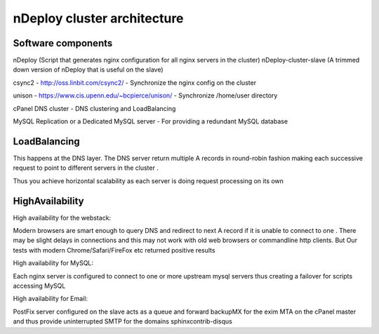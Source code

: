 nDeploy cluster architecture
============================

.. image:: DuEt_cPanel.jpg


Software components
--------------------
nDeploy (Script that generates nginx configuration for all nginx servers in the cluster)
nDeploy-cluster-slave (A trimmed down version of nDeploy that is useful on the slave)

csync2 - http://oss.linbit.com/csync2/ - Synchronize the nginx config on the cluster

unison - https://www.cis.upenn.edu/~bcpierce/unison/ - Synchronize /home/user directory

cPanel DNS cluster - DNS clustering and LoadBalancing

MySQL Replication or a Dedicated MySQL server - For providing a redundant MySQL database


LoadBalancing
-------------
This happens at the DNS layer. The DNS server return multiple A records in round-robin fashion
making each successive request to point to different servers in the cluster .

Thus you achieve horizontal scalability as each server is doing request processing on its own

HighAvailability
----------------
High availability for the webstack:

Modern browsers are smart enough to query DNS and redirect to next A record if it is unable
to connect to one . There may be slight delays in connections and this may not
work with old web browsers or commandline http clients. But Our tests with modern
Chrome/Safari/FireFox etc returned positive results

High availability for MySQL:

Each nginx server is configured to connect to one or more upstream mysql servers
thus creating a failover for scripts accessing MySQL

High availability for Email:

PostFix server configured on the slave acts as a queue and forward backupMX for the exim MTA on the
cPanel master and thus provide uninterrupted SMTP for the domains
sphinxcontrib-disqus
